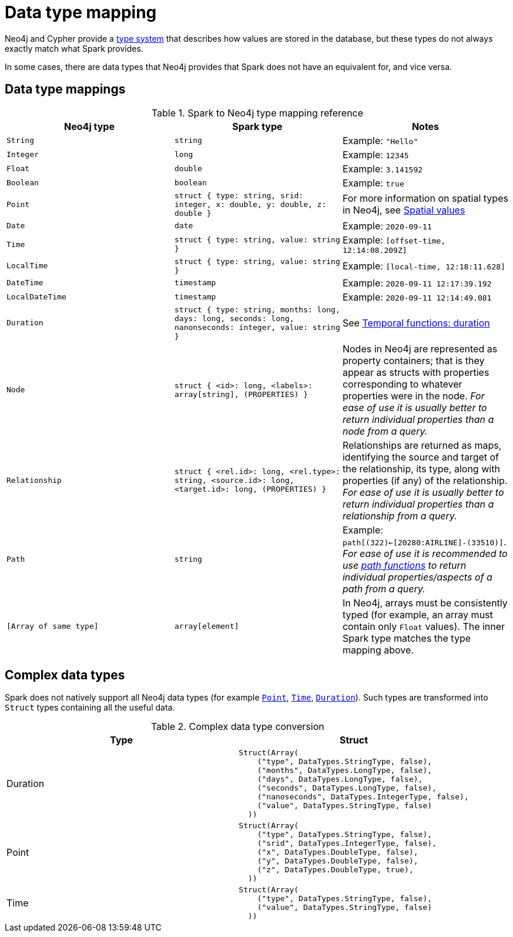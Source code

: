= Data type mapping
:description: This chapter provides a reference to type compatibility issues between Neo4j and Spark.

Neo4j and Cypher provide a link:https://neo4j.com/docs/java-reference/current/extending-neo4j/values-and-types/[type system]
that describes how values are stored in the database, but these types do not always exactly match what Spark provides.

In some cases, there are data types that Neo4j provides that Spark does not have an equivalent for, and vice versa.  

== Data type mappings

.Spark to Neo4j type mapping reference
|===
|Neo4j type |Spark type |Notes

|`String`
|`string`
|Example: `"Hello"`

|`Integer`
|`long`
|Example:  `12345`

|`Float`
|`double`
|Example: `3.141592`

|`Boolean`
|`boolean`
|Example:  `true`

|`Point`
|`struct { type: string, srid: integer, x: double, y: double, z: double }`
|For more information on spatial types in Neo4j, see link:https://neo4j.com/docs/cypher-manual/current/values-and-types/spatial/[Spatial values]

|`Date`
|`date`
|Example: `2020-09-11`

|`Time`
|`struct { type: string, value: string }`
|Example: `[offset-time, 12:14:08.209Z]`

|`LocalTime`
|`struct { type: string, value: string }`
|Example: `[local-time, 12:18:11.628]`

|`DateTime`
|`timestamp`
|Example: `2020-09-11 12:17:39.192`

|`LocalDateTime`
|`timestamp`
|Example: `2020-09-11 12:14:49.081`

|`Duration`
|`struct { type: string, months: long, days: long, seconds: long, nanonseconds: integer, value: string }`
|See link:https://neo4j.com/docs/cypher-manual/current/values-and-types/temporal/#cypher-temporal-durations[Temporal functions: duration]

|`Node`
|`struct { <id>: long, <labels>: array[string], (PROPERTIES) }`
|Nodes in Neo4j are represented as property containers; that is they appear as structs with properties corresponding to whatever properties were in the node.  _For ease of use it is usually better to return individual properties than a node from a query._

|`Relationship`
|`struct { <rel.id>: long, <rel.type>: string, <source.id>: long, <target.id>: long, (PROPERTIES) }`
|Relationships are returned as maps, identifying the source and target of the relationship, its type, along with properties (if any) of the relationship.  _For ease of use it is usually better to return individual properties than a relationship from a query._

|`Path`
|`string`
|Example: `path[(322)<-[20280:AIRLINE]-(33510)]`.  _For ease of use it is recommended to use link:https://neo4j.com/docs/cypher-manual/current/values-and-types/lists/[path functions] to return individual properties/aspects of a path from a query._

|`[Array of same type]`
|`array[element]`
|In Neo4j, arrays must be consistently typed (for example, an array must contain only `Float` values). The inner Spark type matches the type mapping above.

|===

== Complex data types

Spark does not natively support all Neo4j data types (for example link:{neo4j-docs-base-uri}/cypher-manual/current/values-and-types/spatial/#spatial-values-point-type[`Point`], link:{neo4j-docs-base-uri}/cypher-manual/current/values-and-types/temporal/#cypher-temporal-instants[`Time`], link:{neo4j-docs-base-uri}/cypher-manual/current/values-and-types/temporal/#cypher-temporal-durations[`Duration`]).
Such types are transformed into `Struct` types containing all the useful data.

.Complex data type conversion
|===
|Type |Struct

|Duration
a|
----
Struct(Array(
    ("type", DataTypes.StringType, false),
    ("months", DataTypes.LongType, false),
    ("days", DataTypes.LongType, false),
    ("seconds", DataTypes.LongType, false),
    ("nanoseconds", DataTypes.IntegerType, false),
    ("value", DataTypes.StringType, false)
  ))
----

|Point
a|
----
Struct(Array(
    ("type", DataTypes.StringType, false),
    ("srid", DataTypes.IntegerType, false),
    ("x", DataTypes.DoubleType, false),
    ("y", DataTypes.DoubleType, false),
    ("z", DataTypes.DoubleType, true),
  ))
----

|Time
a|
----
Struct(Array(
    ("type", DataTypes.StringType, false),
    ("value", DataTypes.StringType, false)
  ))
----
|===
